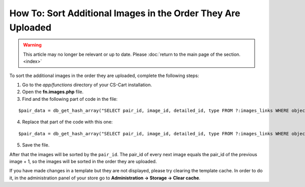 *************************************************************
How To: Sort Additional Images in the Order They Are Uploaded
*************************************************************

.. warning::

    This article may no longer be relevant or up to date. Please :doc:`return to the main page of the section. <index>`

To sort the additional images in the order they are uploaded, complete the following steps:

1. Go to the *app/functions* directory of your CS-Cart installation.

2. Open the **fn.images.php** file.

3. Find and the following part of code in the file:

::

  $pair_data = db_get_hash_array("SELECT pair_id, image_id, detailed_id, type FROM ?:images_links WHERE object_id = ?i AND object_type = ?s", 'pair_id', $object_id, $object_type);

4. Replace that part of the code with this one:

::

  $pair_data = db_get_hash_array("SELECT pair_id, image_id, detailed_id, type FROM ?:images_links WHERE object_id = ?i AND object_type = ?s ORDER BY pair_id", 'pair_id', $object_id, $object_type);

5. Save the file.

After that the images will be sorted by the ``pair_id``. The pair_id of every next image equals the pair_id of the previous image + 1, so the images will be sorted in the order they are uploaded.

If you have made changes in a template but they are not displayed, please try clearing the template cache. In order to do it, in the administration panel of your store go to **Administration → Storage → Clear cache**.
